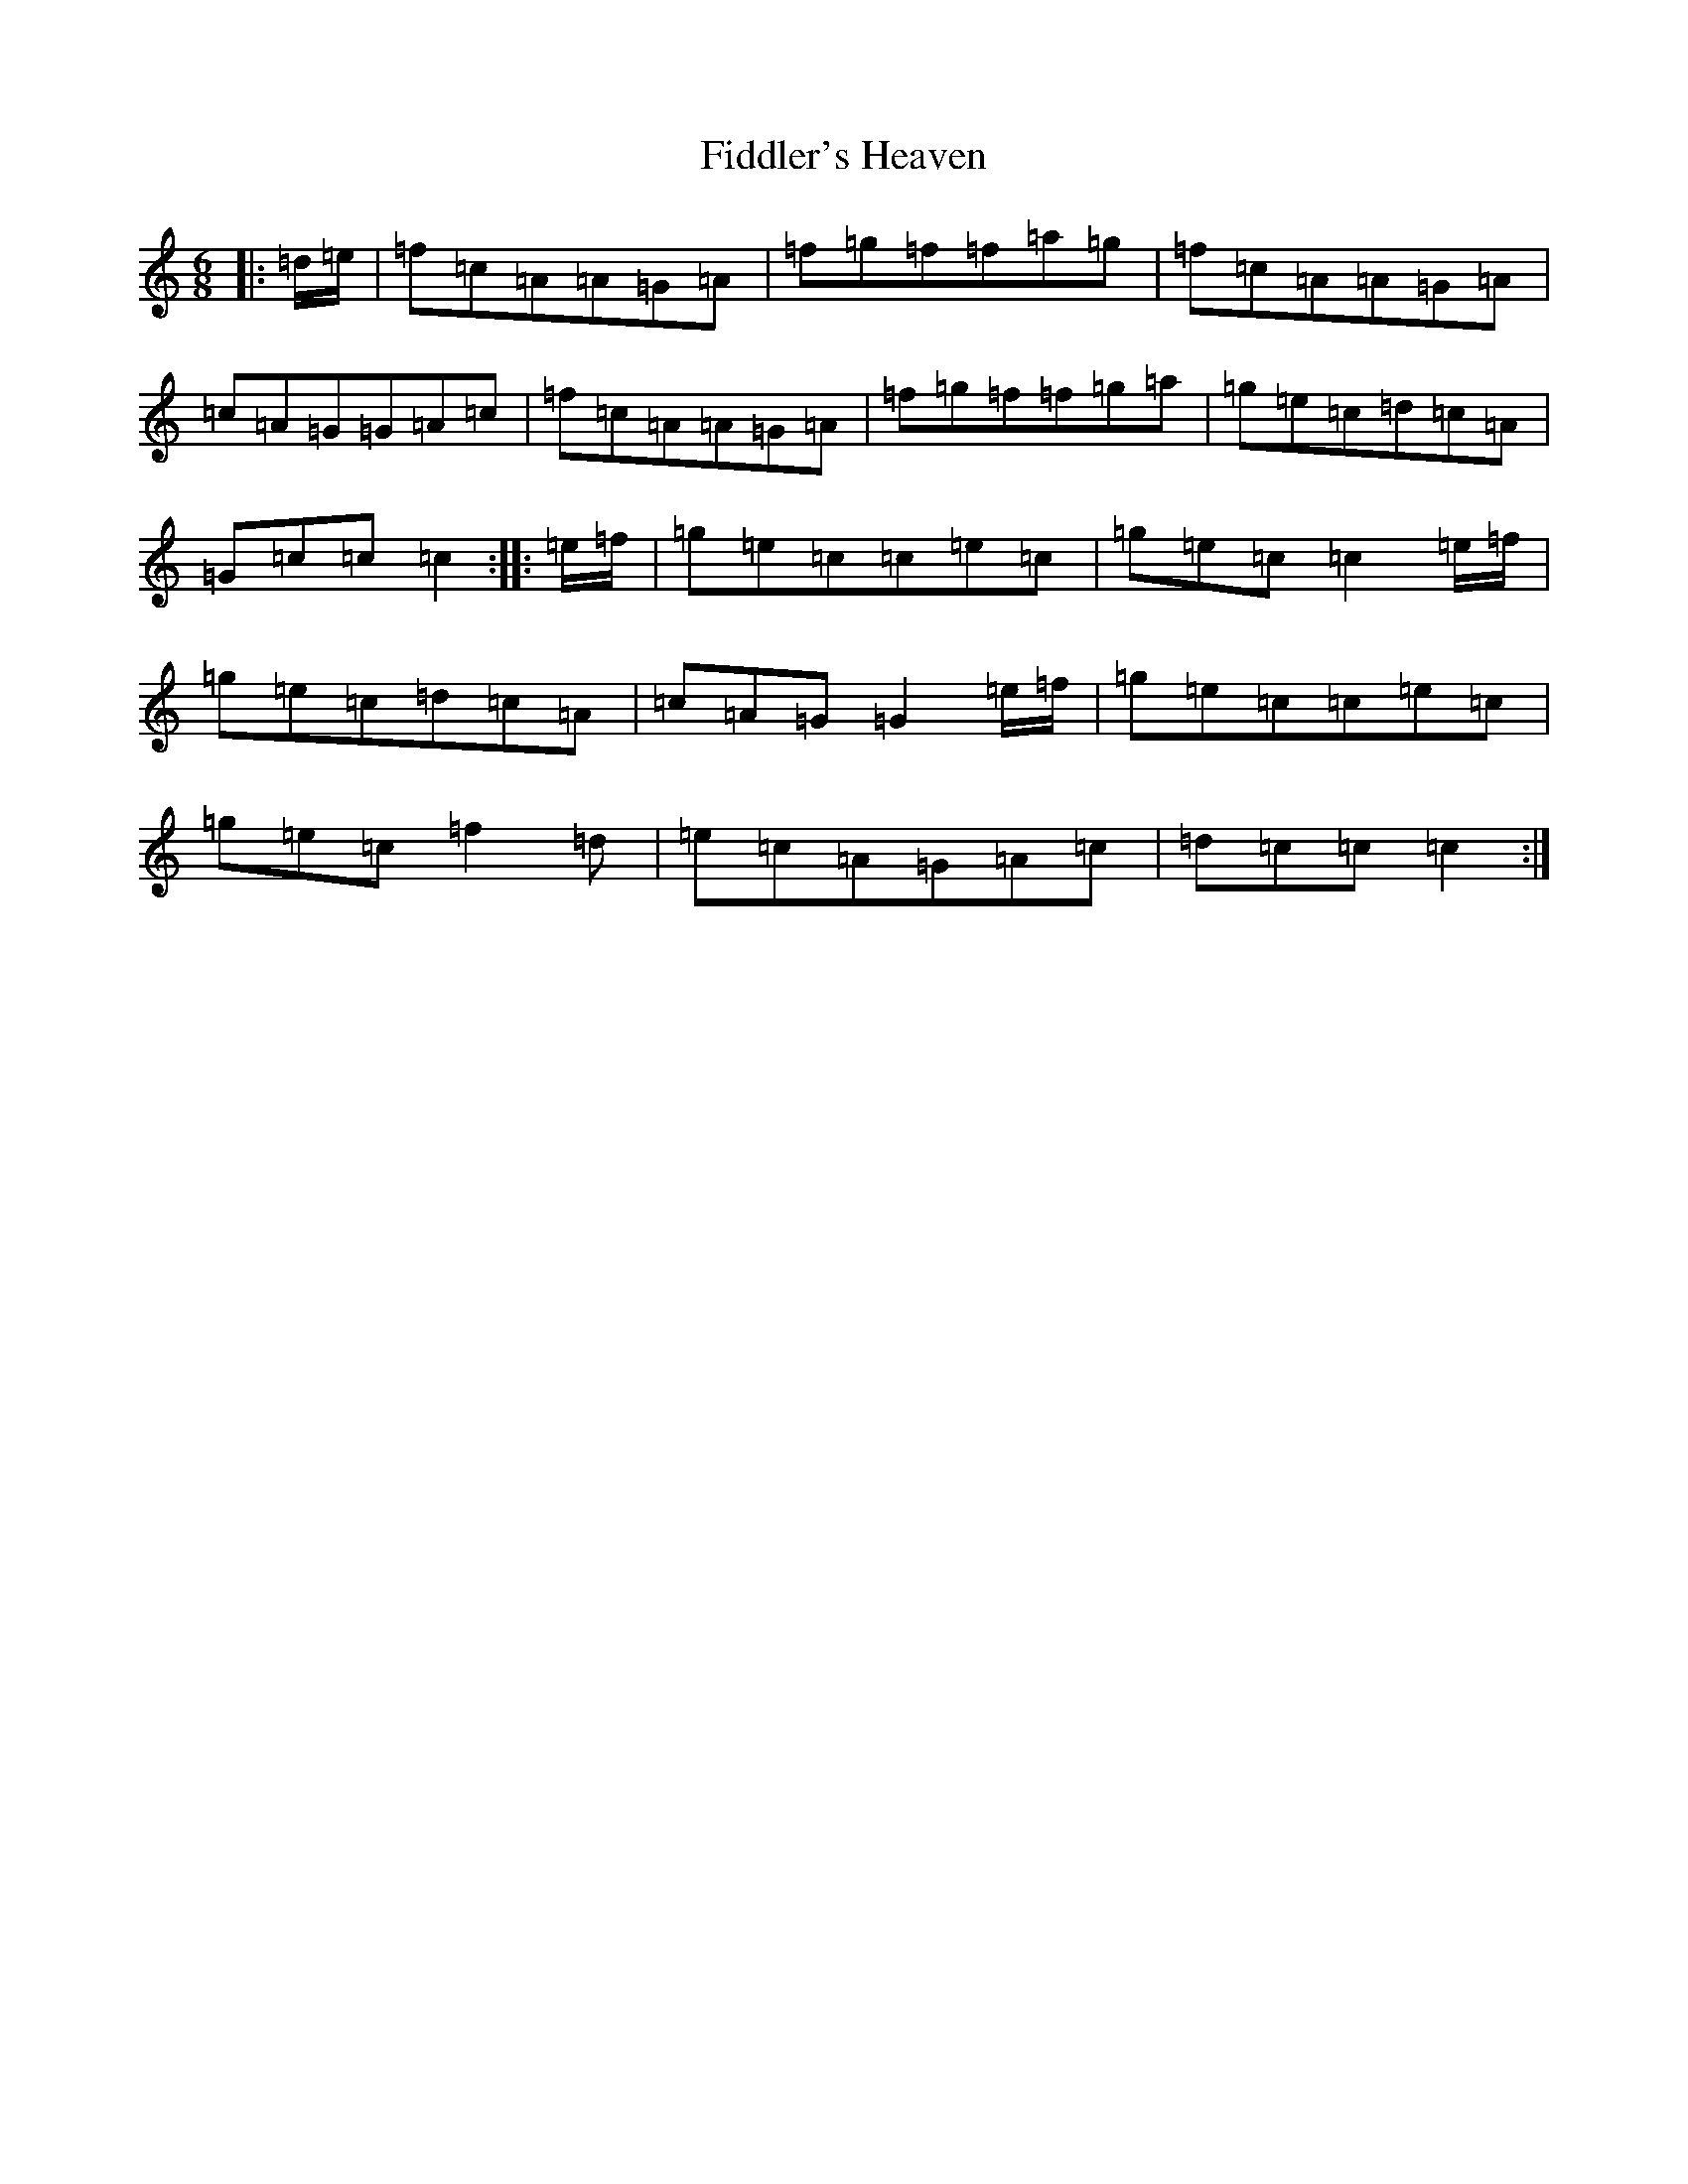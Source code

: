 X: 6724
T: Fiddler's Heaven
S: https://thesession.org/tunes/12132#setting12132
R: jig
M:6/8
L:1/8
K: C Major
|:=d/2=e/2|=f=c=A=A=G=A|=f=g=f=f=a=g|=f=c=A=A=G=A|=c=A=G=G=A=c|=f=c=A=A=G=A|=f=g=f=f=g=a|=g=e=c=d=c=A|=G=c=c=c2:||:=e/2=f/2|=g=e=c=c=e=c|=g=e=c=c2=e/2=f/2|=g=e=c=d=c=A|=c=A=G=G2=e/2=f/2|=g=e=c=c=e=c|=g=e=c=f2=d|=e=c=A=G=A=c|=d=c=c=c2:|